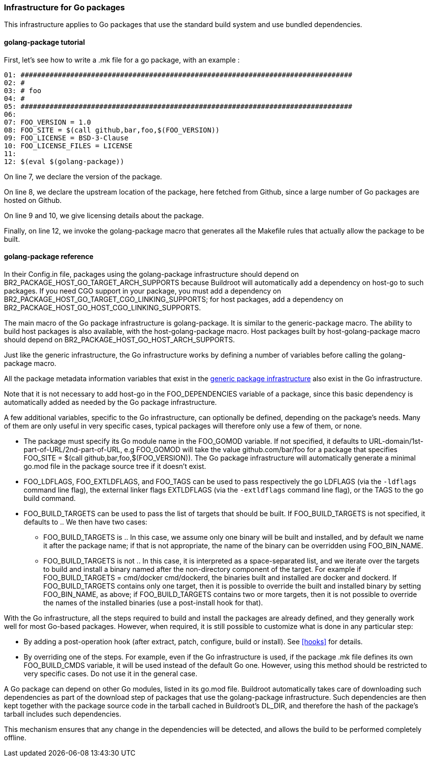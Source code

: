 // -*- mode:doc; -*-
// vim: set syntax=asciidoc:

=== Infrastructure for Go packages

This infrastructure applies to Go packages that use the standard
build system and use bundled dependencies.

[[golang-package-tutorial]]

==== +golang-package+ tutorial

First, let's see how to write a +.mk+ file for a go package,
with an example :

----
01: ################################################################################
02: #
03: # foo
04: #
05: ################################################################################
06:
07: FOO_VERSION = 1.0
08: FOO_SITE = $(call github,bar,foo,$(FOO_VERSION))
09: FOO_LICENSE = BSD-3-Clause
10: FOO_LICENSE_FILES = LICENSE
11:
12: $(eval $(golang-package))
----

On line 7, we declare the version of the package.

On line 8, we declare the upstream location of the package, here
fetched from Github, since a large number of Go packages are hosted on
Github.

On line 9 and 10, we give licensing details about the package.

Finally, on line 12, we invoke the +golang-package+ macro that
generates all the Makefile rules that actually allow the package to be
built.

[[golang-package-reference]]

==== +golang-package+ reference

In their +Config.in+ file, packages using the +golang-package+
infrastructure should depend on +BR2_PACKAGE_HOST_GO_TARGET_ARCH_SUPPORTS+
because Buildroot will automatically add a dependency on +host-go+
to such packages.
If you need CGO support in your package, you must add a dependency on
+BR2_PACKAGE_HOST_GO_TARGET_CGO_LINKING_SUPPORTS+; for host packages,
add a dependency on +BR2_PACKAGE_HOST_GO_HOST_CGO_LINKING_SUPPORTS+.

The main macro of the Go package infrastructure is
+golang-package+. It is similar to the +generic-package+ macro. The
ability to build host packages is also available, with the
+host-golang-package+ macro.
Host packages built by +host-golang-package+ macro should depend on
+BR2_PACKAGE_HOST_GO_HOST_ARCH_SUPPORTS+.

Just like the generic infrastructure, the Go infrastructure works
by defining a number of variables before calling the +golang-package+
macro.

All the package metadata information variables that exist in the
xref:generic-package-reference[generic package infrastructure] also
exist in the Go infrastructure.

Note that it is not necessary to add +host-go+ in the
+FOO_DEPENDENCIES+ variable of a package, since this basic dependency
is automatically added as needed by the Go package infrastructure.

A few additional variables, specific to the Go infrastructure, can
optionally be defined, depending on the package's needs. Many of them
are only useful in very specific cases, typical packages will
therefore only use a few of them, or none.

* The package must specify its Go module name in the +FOO_GOMOD+
  variable. If not specified, it defaults to
  +URL-domain/1st-part-of-URL/2nd-part-of-URL+, e.g +FOO_GOMOD+ will
  take the value +github.com/bar/foo+ for a package that specifies
  +FOO_SITE = $(call github,bar,foo,$(FOO_VERSION))+. The Go package
  infrastructure will automatically generate a minimal +go.mod+ file
  in the package source tree if it doesn't exist.

* +FOO_LDFLAGS+, +FOO_EXTLDFLAGS+, and +FOO_TAGS+ can be used to pass
  respectively the go +LDFLAGS+ (via the `-ldflags` command line flag),
  the external linker flags +EXTLDFLAGS+ (via the `-extldflags`
  command line flag), or the +TAGS+ to the +go+ build command.

* +FOO_BUILD_TARGETS+ can be used to pass the list of targets that
  should be built. If +FOO_BUILD_TARGETS+ is not specified, it
  defaults to +.+. We then have two cases:

** +FOO_BUILD_TARGETS+ is +.+. In this case, we assume only one binary
   will be built and installed, and by default we name it after the
   package name; if that is not appropriate, the name of the binary can
   be overridden using +FOO_BIN_NAME+.

** +FOO_BUILD_TARGETS+ is not +.+. In this case, it is interpreted as a
   space-separated list, and we iterate over the targets to build and
   install a binary named after the non-directory component of the
   target. For example if +FOO_BUILD_TARGETS = cmd/docker cmd/dockerd+,
   the binaries built and installed are +docker+ and +dockerd+. If
   +FOO_BUILD_TARGETS+ contains only one target, then it is possible to
   override the built and installed binary by setting +FOO_BIN_NAME+,
   as above; if +FOO_BUILD_TARGETS+ contains two or more targets, then
   it is not possible to override the names of the installed binaries
   (use a post-install hook for that).

With the Go infrastructure, all the steps required to build and
install the packages are already defined, and they generally work well
for most Go-based packages. However, when required, it is still
possible to customize what is done in any particular step:

* By adding a post-operation hook (after extract, patch, configure,
  build or install). See xref:hooks[] for details.

* By overriding one of the steps. For example, even if the Go
  infrastructure is used, if the package +.mk+ file defines its own
  +FOO_BUILD_CMDS+ variable, it will be used instead of the default Go
  one. However, using this method should be restricted to very
  specific cases. Do not use it in the general case.

A Go package can depend on other Go modules, listed in its +go.mod+
file. Buildroot automatically takes care of downloading such
dependencies as part of the download step of packages that use the
+golang-package+ infrastructure. Such dependencies are then kept
together with the package source code in the tarball cached in
Buildroot's +DL_DIR+, and therefore the hash of the package's tarball
includes such dependencies.

This mechanism ensures that any change in the dependencies will be
detected, and allows the build to be performed completely offline.
